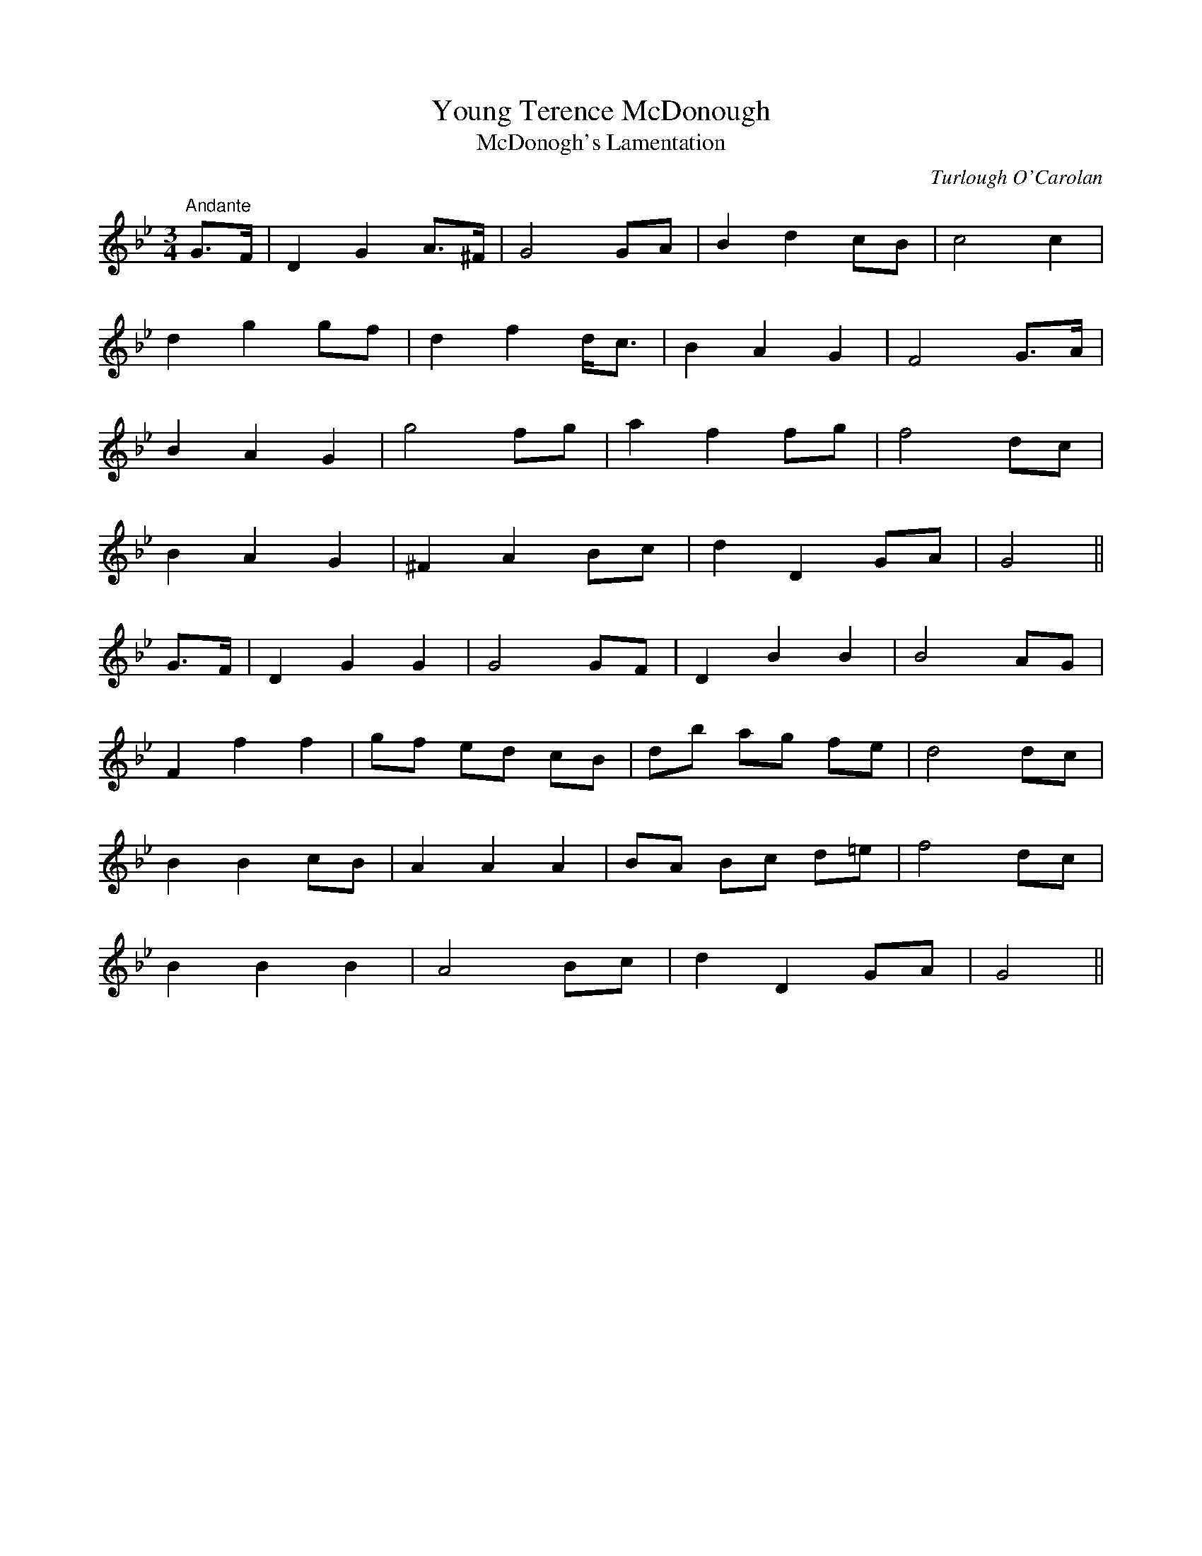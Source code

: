 X:2
T:Young Terence McDonough
T:McDonogh's Lamentation
M:3/4
L:1/8
C:Turlough O'Carolan
R:Air
K:Bb
"Andante"G>F|D2 G2 A>^F|G4 GA|B2 d2 cB|c4 c2|
d2 g2 gf|d2 f2 d<c|B2 A2 G2|F4 G>A|
B2 A2 G2|g4 fg|a2 f2 fg|f4 dc|
B2 A2 G2|^F2 A2 Bc|d2 D2 GA|G4||
G>F|D2 G2 G2|G4 GF|D2 B2 B2|B4 AG|
F2 f2 f2|gf ed cB|db ag fe|d4 dc|
B2 B2 cB|A2 A2 A2|BA Bc d=e|f4 dc|
B2 B2 B2|A4 Bc|d2 D2 GA|G4||
%
% composed on the death of a famous young
% Catholic lawyer of Sligo. First printed in The
% Hibernian Muse, London 1787. The melody was
% used with Sir Walter Scott's poem "The Return to Ulster"
% and also with "The Moon Dimmed Her Beams".
